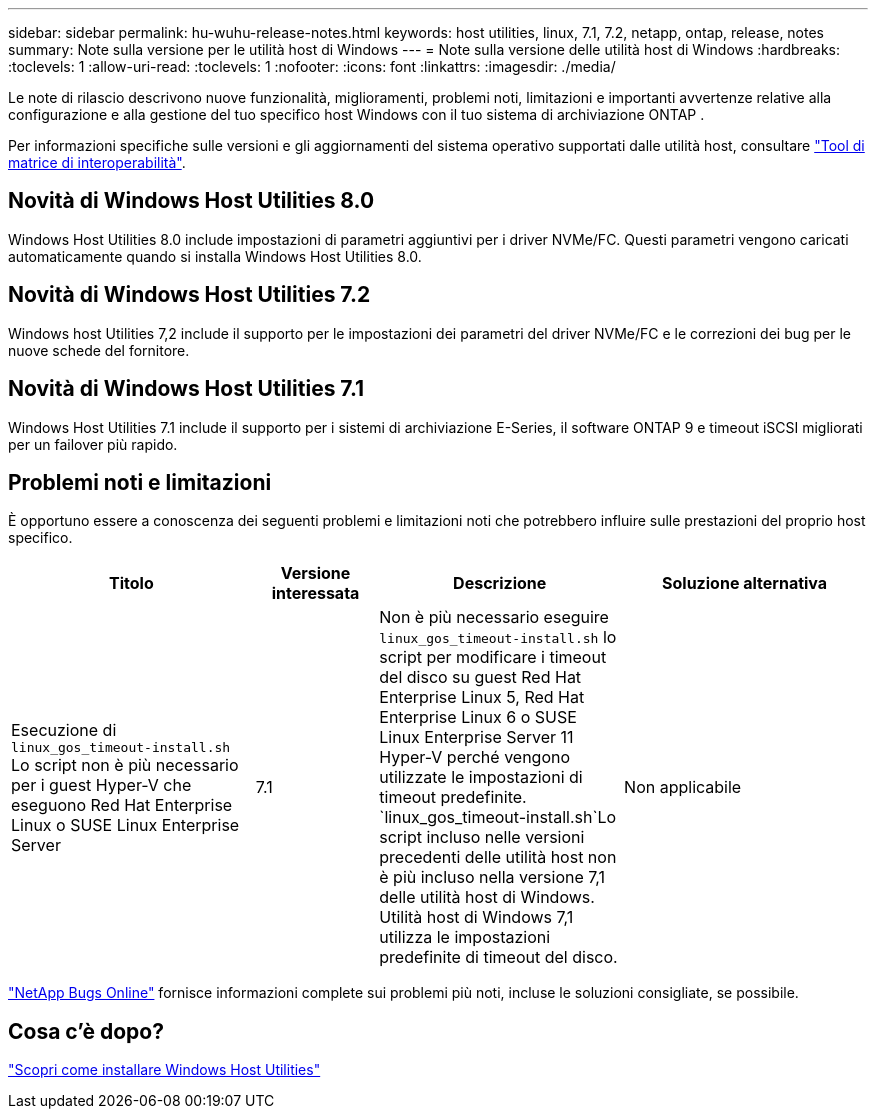 ---
sidebar: sidebar 
permalink: hu-wuhu-release-notes.html 
keywords: host utilities, linux, 7.1, 7.2, netapp, ontap, release, notes 
summary: Note sulla versione per le utilità host di Windows 
---
= Note sulla versione delle utilità host di Windows
:hardbreaks:
:toclevels: 1
:allow-uri-read: 
:toclevels: 1
:nofooter: 
:icons: font
:linkattrs: 
:imagesdir: ./media/


[role="lead"]
Le note di rilascio descrivono nuove funzionalità, miglioramenti, problemi noti, limitazioni e importanti avvertenze relative alla configurazione e alla gestione del tuo specifico host Windows con il tuo sistema di archiviazione ONTAP .

Per informazioni specifiche sulle versioni e gli aggiornamenti del sistema operativo supportati dalle utilità host, consultare link:https://imt.netapp.com/matrix/#welcome["Tool di matrice di interoperabilità"^].



== Novità di Windows Host Utilities 8.0

Windows Host Utilities 8.0 include impostazioni di parametri aggiuntivi per i driver NVMe/FC.  Questi parametri vengono caricati automaticamente quando si installa Windows Host Utilities 8.0.



== Novità di Windows Host Utilities 7.2

Windows host Utilities 7,2 include il supporto per le impostazioni dei parametri del driver NVMe/FC e le correzioni dei bug per le nuove schede del fornitore.



== Novità di Windows Host Utilities 7.1

Windows Host Utilities 7.1 include il supporto per i sistemi di archiviazione E-Series, il software ONTAP 9 e timeout iSCSI migliorati per un failover più rapido.



== Problemi noti e limitazioni

È opportuno essere a conoscenza dei seguenti problemi e limitazioni noti che potrebbero influire sulle prestazioni del proprio host specifico.

[cols="30, 15, 30, 30"]
|===
| Titolo | Versione interessata | Descrizione | Soluzione alternativa 


| Esecuzione di `linux_gos_timeout-install.sh` Lo script non è più necessario per i guest Hyper-V che eseguono Red Hat Enterprise Linux o SUSE Linux Enterprise Server | 7.1 | Non è più necessario eseguire `linux_gos_timeout-install.sh` lo script per modificare i timeout del disco su guest Red Hat Enterprise Linux 5, Red Hat Enterprise Linux 6 o SUSE Linux Enterprise Server 11 Hyper-V perché vengono utilizzate le impostazioni di timeout predefinite.  `linux_gos_timeout-install.sh`Lo script incluso nelle versioni precedenti delle utilità host non è più incluso nella versione 7,1 delle utilità host di Windows. Utilità host di Windows 7,1 utilizza le impostazioni predefinite di timeout del disco. | Non applicabile 
|===
link:https://mysupport.netapp.com/site/bugs-online/product["NetApp Bugs Online"^] fornisce informazioni complete sui problemi più noti, incluse le soluzioni consigliate, se possibile.



== Cosa c'è dopo?

link:hu-wuhu-80.html["Scopri come installare Windows Host Utilities"]
